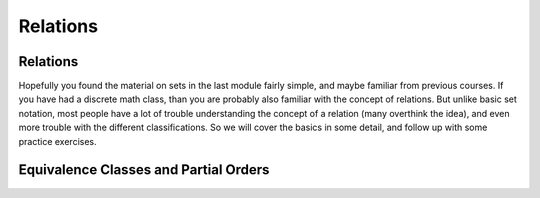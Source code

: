 .. This file is part of the OpenDSA eTextbook project. See
.. http://opendsa.org for more details.
.. Copyright (c) 2012-2020 by the OpenDSA Project Contributors, and
.. distributed under an MIT open source license.

.. avmetadata::
   :author: Cliff Shaffer, Eunoh Cho, Mostafa Mohammed
   :satisfies: relations
   :topic: Relations
   :requires: set notation
   :keyword: Sets; Relations; Equivalence Relation; Partial Order


Relations
=========

Relations
---------

Hopefully you found the material on sets in the last module fairly
simple, and maybe familiar from previous courses.
If you have had a discrete math class, than you are probably also
familiar with the concept of relations.
But unlike basic set notation, most people have a lot of trouble
understanding the concept of a relation (many overthink the idea), and
even more trouble with the different classifications.
So we will cover the basics in some detail, and follow up with some
practice exercises.

.. inlineav:: RelationsFS ff
   :links: AV/PIFLA/Background/RelationsFS.css
   :scripts:  DataStructures/PIFrames.js AV/PIFLA/Background/RelationsFS.js
   :output: show
   :keyword: Sets; Relations

.. avembed:: Exercises/Background/SetTFrelation.html ka
   :long_name: Relations Exercise
   :keyword: Sets; Relations
 
Equivalence Classes and Partial Orders
--------------------------------------

.. inlineav:: EquivFS ff
   :links: AV/PIFLA/Background/EquivFS.css
   :scripts:  DataStructures/PIFrames.js AV/PIFLA/Background/EquivFS.js
   :output: show
   :keyword: Sets; Relations; Equivalence Relation

.. avembed:: Exercises/Background/SetTFequivrel.html ka
   :long_name: Equivalence Exercise
   :keyword: Sets; Relations; Equivalence Relation

.. avembed:: Exercises/Background/SetTFpartialorder.html ka
   :long_name: PartialOrder Exercise
   :keyword: Sets; Relations; Partial Order
